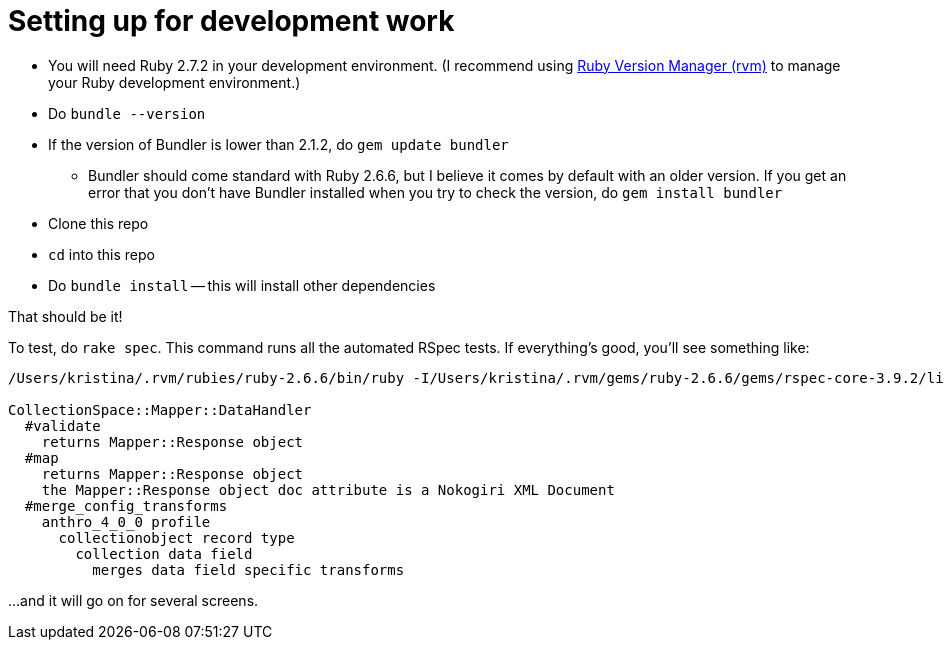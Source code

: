 = Setting up for development work

- You will need Ruby 2.7.2 in your development environment. (I recommend using https://rvm.io/[Ruby Version Manager (rvm)] to manage your Ruby development environment.)
- Do `bundle --version`
- If the version of Bundler is lower than 2.1.2, do `gem update bundler`
** Bundler should come standard with Ruby 2.6.6, but I believe it comes by default with an older version. If you get an error that you don't have Bundler installed when you try to check the version, do `gem install bundler`
- Clone this repo
- `cd` into this repo
- Do `bundle install` -- this will install other dependencies

That should be it!

To test, do `rake spec`. This command runs all the automated RSpec tests. If everything's good, you'll see something like:

..................................................
/Users/kristina/.rvm/rubies/ruby-2.6.6/bin/ruby -I/Users/kristina/.rvm/gems/ruby-2.6.6/gems/rspec-core-3.9.2/lib:/Users/kristina/.rvm/gems/ruby-2.6.6/gems/rspec-support-3.9.3/lib /Users/kristina/.rvm/gems/ruby-2.6.6/gems/rspec-core-3.9.2/exe/rspec --pattern spec/\*\*\{,/\*/\*\*\}/\*_spec.rb

CollectionSpace::Mapper::DataHandler
  #validate
    returns Mapper::Response object
  #map
    returns Mapper::Response object
    the Mapper::Response object doc attribute is a Nokogiri XML Document
  #merge_config_transforms
    anthro_4_0_0 profile
      collectionobject record type
        collection data field
          merges data field specific transforms
..................................................

...and it will go on for several screens.

